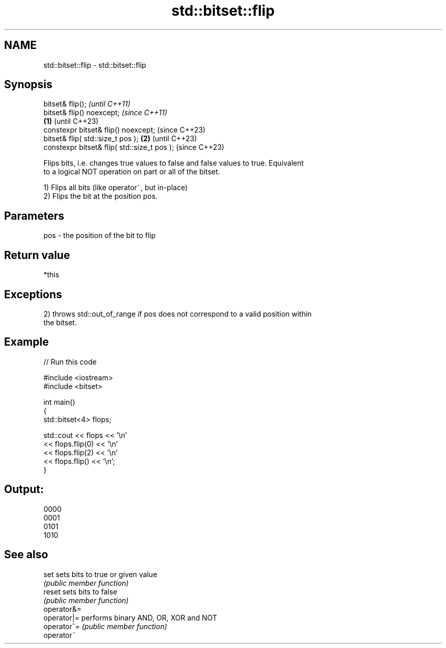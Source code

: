 .TH std::bitset::flip 3 "2022.07.31" "http://cppreference.com" "C++ Standard Libary"
.SH NAME
std::bitset::flip \- std::bitset::flip

.SH Synopsis
   bitset& flip();                                    \fI(until C++11)\fP
   bitset& flip() noexcept;                           \fI(since C++11)\fP
                                              \fB(1)\fP     (until C++23)
   constexpr bitset& flip() noexcept;                 (since C++23)
   bitset& flip( std::size_t pos );               \fB(2)\fP               (until C++23)
   constexpr bitset& flip( std::size_t pos );                       (since C++23)

   Flips bits, i.e. changes true values to false and false values to true. Equivalent
   to a logical NOT operation on part or all of the bitset.

   1) Flips all bits (like operator~, but in-place)
   2) Flips the bit at the position pos.

.SH Parameters

   pos - the position of the bit to flip

.SH Return value

   *this

.SH Exceptions

   2) throws std::out_of_range if pos does not correspond to a valid position within
   the bitset.

.SH Example


// Run this code

 #include <iostream>
 #include <bitset>

 int main()
 {
     std::bitset<4> flops;

     std::cout << flops << '\\n'
               << flops.flip(0) << '\\n'
               << flops.flip(2) << '\\n'
               << flops.flip() << '\\n';
 }

.SH Output:

 0000
 0001
 0101
 1010

.SH See also

   set        sets bits to true or given value
              \fI(public member function)\fP
   reset      sets bits to false
              \fI(public member function)\fP
   operator&=
   operator|= performs binary AND, OR, XOR and NOT
   operator^= \fI(public member function)\fP
   operator~
